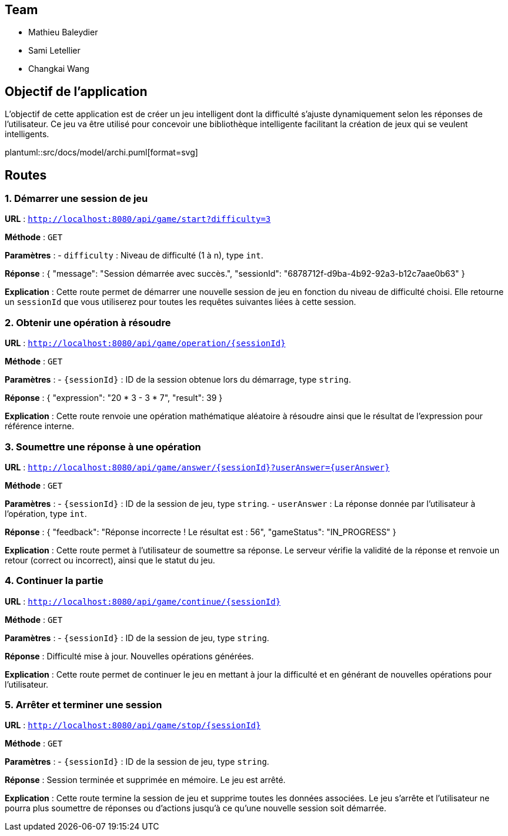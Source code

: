 ifndef::modelsdir[:modeldir: models]

== Team
- Mathieu Baleydier
- Sami Letellier
- Changkai Wang

== Objectif de l'application
L'objectif de cette application est de créer un jeu intelligent dont la difficulté s'ajuste dynamiquement selon les réponses de l'utilisateur. Ce jeu va être utilisé pour concevoir une bibliothèque intelligente facilitant la création de jeux qui se veulent intelligents.

plantuml::src/docs/model/archi.puml[format=svg]

== Routes

=== 1. Démarrer une session de jeu
*URL* : `http://localhost:8080/api/game/start?difficulty=3`

*Méthode* : `GET`

*Paramètres* :
- `difficulty` : Niveau de difficulté (1 à n), type `int`.

*Réponse* :
{ "message": "Session démarrée avec succès.", "sessionId": "6878712f-d9ba-4b92-92a3-b12c7aae0b63" }

*Explication* :
Cette route permet de démarrer une nouvelle session de jeu en fonction du niveau de difficulté choisi. Elle retourne un `sessionId` que vous utiliserez pour toutes les requêtes suivantes liées à cette session.

=== 2. Obtenir une opération à résoudre
*URL* : `http://localhost:8080/api/game/operation/{sessionId}`

*Méthode* : `GET`

*Paramètres* :
- `{sessionId}` : ID de la session obtenue lors du démarrage, type `string`.

*Réponse* :
{ "expression": "20 * 3 - 3 * 7", "result": 39 }

*Explication* :
Cette route renvoie une opération mathématique aléatoire à résoudre ainsi que le résultat de l'expression pour référence interne.

=== 3. Soumettre une réponse à une opération
*URL* : `http://localhost:8080/api/game/answer/{sessionId}?userAnswer={userAnswer}`

*Méthode* : `GET`

*Paramètres* :
- `{sessionId}` : ID de la session de jeu, type `string`.
- `userAnswer` : La réponse donnée par l'utilisateur à l'opération, type `int`.

*Réponse* :
{ "feedback": "Réponse incorrecte ! Le résultat est : 56", "gameStatus": "IN_PROGRESS" }

*Explication* :
Cette route permet à l'utilisateur de soumettre sa réponse. Le serveur vérifie la validité de la réponse et renvoie un retour (correct ou incorrect), ainsi que le statut du jeu.

=== 4. Continuer la partie
*URL* : `http://localhost:8080/api/game/continue/{sessionId}`

*Méthode* : `GET`

*Paramètres* :
- `{sessionId}` : ID de la session de jeu, type `string`.

*Réponse* :
Difficulté mise à jour. Nouvelles opérations générées.

*Explication* :
Cette route permet de continuer le jeu en mettant à jour la difficulté et en générant de nouvelles opérations pour l'utilisateur.

=== 5. Arrêter et terminer une session
*URL* : `http://localhost:8080/api/game/stop/{sessionId}`

*Méthode* : `GET`

*Paramètres* :
- `{sessionId}` : ID de la session de jeu, type `string`.

*Réponse* :
Session terminée et supprimée en mémoire. Le jeu est arrêté.

*Explication* :
Cette route termine la session de jeu et supprime toutes les données associées. Le jeu s'arrête et l'utilisateur ne pourra plus soumettre de réponses ou d'actions jusqu'à ce qu'une nouvelle session soit démarrée.
